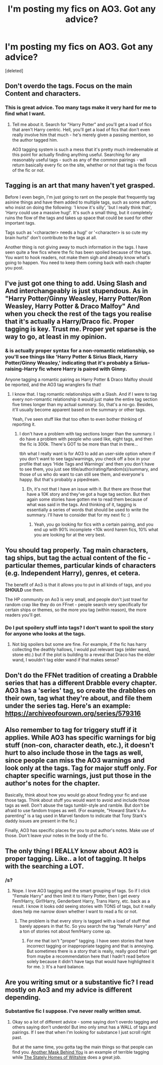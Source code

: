 #+TITLE: I'm posting my fics on AO3. Got any advice?

* I'm posting my fics on AO3. Got any advice?
:PROPERTIES:
:Score: 9
:DateUnix: 1482821560.0
:DateShort: 2016-Dec-27
:FlairText: Meta
:END:
[deleted]


** Don't overdo the tags. Focus on the main Content and characters.
:PROPERTIES:
:Author: Starfox5
:Score: 14
:DateUnix: 1482825035.0
:DateShort: 2016-Dec-27
:END:

*** This is great advice. Too many tags make it very hard for me to find what I want.
:PROPERTIES:
:Author: Herenes
:Score: 2
:DateUnix: 1482837747.0
:DateShort: 2016-Dec-27
:END:

**** Tell me about it. Search for "Harry Potter" and you'll get a load of fics that aren't Harry centric. Hell, you'll get a load of fics that don't even really involve him that much - he's merely given a passing mention, so the author tagged him.

AO3 tagging system is such a mess that it's pretty much irredeemable at this point for actually finding anything useful. Searching for any reasonably useful tags - such as any of the common pairings - will return basically every fic on the site, whether or not that tag is the focus of the fic or not.
:PROPERTIES:
:Author: Taure
:Score: 2
:DateUnix: 1482859563.0
:DateShort: 2016-Dec-27
:END:


** Tagging is an art that many haven't yet grasped.

Before I even begin, I'm just going to rant on the people that frequently tag asinine things and have them added to multiple tags, such as some authors who insist on doing the following: 'I know it's silly', 'but I really think that', 'Harry could use a massive hug!'. It's such a small thing, but it completely ruins the flow of the tags and takes up space that could be sued for other important tags.

Tags such as '<character> needs a hug!' or '<character> is so cute my brain hurts!' don't contribute to the tags at all.

Another thing is not giving away to much information in the tags. I have seen quite a few fics where the fic has been spoiled because of the tags. You want to hook readers, not make them sigh and already know what's going to happen. You need to keep them coming back with each chapter you post.
:PROPERTIES:
:Author: ModernDayWeeaboo
:Score: 4
:DateUnix: 1482853912.0
:DateShort: 2016-Dec-27
:END:


** I've just got one thing to add. Using Slash and And interchangeably is just stupendous. As in "Harry Potter/Ginny Weasley, Harry Potter/Ron Weasley, Harry Potter & Draco Malfoy" And when you check the rest of the tags you realise that it's actually a Harry/Draco fic. Proper tagging is key. Trust me. Proper yet sparse is the way to go, at least in my opinion.
:PROPERTIES:
:Author: RedKorss
:Score: 3
:DateUnix: 1482861606.0
:DateShort: 2016-Dec-27
:END:

*** & is actually proper syntax for a non-romantic relationship, so you'll see things like 'Harry Potter & Sirius Black, Harry Potter/Ginny Weasley,' indicating that it's probably a Sirius-raising-Harry fic where Harry is paired with Ginny.

Anyone tagging a romantic pairing as Harry Potter & Draco Malfoy should be reported, and the AO3 tag wranglers fix that!
:PROPERTIES:
:Author: padfootprohibited
:Score: 3
:DateUnix: 1482871220.0
:DateShort: 2016-Dec-28
:END:

**** I know that. I tag romantic relationships with a Slash. And if I were to tag every non-romantic relationship it would just make the entire tag section five times longer than my actual summary. So, that's a no-go. Besides, it'll usually become apparent based on the summary or other tags.

Yeah, I've seen stuff like that too often to even bother thinking of reporting it.
:PROPERTIES:
:Author: RedKorss
:Score: 1
:DateUnix: 1482877591.0
:DateShort: 2016-Dec-28
:END:

***** I don't have a problem with tag sections longer than the summary. I do have a problem with people who used like, eight tags, and then the fic is 300k. There's GOT to be more than that in there...

tbh what I really want is for AO3 to add an user-side option where if you don't want to see tags/warnings, you check off a box in your profile that says 'Hide Tags and Warnings' and then you don't have to see them, you just see title/author/rating/fandom(s)/summary, and those of us who do want to can still see them, and everyone's happy. But that's probably a pipedream.
:PROPERTIES:
:Author: padfootprohibited
:Score: 1
:DateUnix: 1482879192.0
:DateShort: 2016-Dec-28
:END:

****** Eh, it's not that I have an issue with it. But there are those that have a 10K story and they've got a huge tag section. But then again some stories have gotten me to read them because of what was said in the tags. And thinking of it, tagging is essentially a series of words that should be used to write the summary. I'll have to consider that for my next fic :)
:PROPERTIES:
:Author: RedKorss
:Score: 1
:DateUnix: 1482880354.0
:DateShort: 2016-Dec-28
:END:

******* Yeah, you go looking for fics with a certain pairing, and you end up with 90% incomplete <10k word harem fics, 10% what you are looking for at the very best.
:PROPERTIES:
:Author: lordcrimmeh
:Score: 1
:DateUnix: 1482893189.0
:DateShort: 2016-Dec-28
:END:


** You should tag properly. Tag main characters, tag ships, but tag the actual content of the fic - particular themes, particular kinds of characters (e.g. Independent Harry), genres, et cetera.

The benefit of Ao3 is that it allows you to put in all kinds of tags, and you *SHOULD* use them.

The HP community on Ao3 is very small, and people don't just trawl for random crap like they do on FFnet - people search very specifically for certain ships or themes, so the more you tag (within reason), the more readers you'll get.
:PROPERTIES:
:Score: 2
:DateUnix: 1482823525.0
:DateShort: 2016-Dec-27
:END:

*** Do I put spoilery stuff into tags? I don't want to spoil the story for anyone who looks at the tags.
:PROPERTIES:
:Author: Conneron
:Score: 1
:DateUnix: 1482823611.0
:DateShort: 2016-Dec-27
:END:

**** Not big spoilers but some are fine. For example, if the fic has harry collecting the deathly hallows, I would put relevant tags (elder wand, stone etc.) but if the plot is building to a reveal that Draco has the elder wand, I wouldn't tag elder wand if that makes sense?
:PROPERTIES:
:Author: gotkate86
:Score: 3
:DateUnix: 1482824052.0
:DateShort: 2016-Dec-27
:END:


** Don't do the FFNet tradition of creating a Drabble series that has a different Drabble every chapter. AO3 has a 'series' tag, so create the drabbles on their own, tag what they're about, and file them under the series tag. Here's an example: [[https://archiveofourown.org/series/579316]]
:PROPERTIES:
:Score: 2
:DateUnix: 1482861739.0
:DateShort: 2016-Dec-27
:END:


** Also remember to tag for triggery stuff if it applies. While AO3 has specific warnings for big stuff (non-con, character death, etc.), it doesn't hurt to also include those in the tags as well, since people can miss the AO3 warnings and look only at the tags. Tag for major stuff only. For chapter specific warnings, just put those in the author's notes for the chapter.

Basically, think about how you would go about finding your fic and use those tags. Think about stuff you would want to avoid and include those tags as well. Don't abuse the tags tumblr-style and ramble. But don't be afraid to use fandom tropes as well. (For example, "Howard Stark's A+ parenting" is a tag used in Marvel fandom to indicate that Tony Stark's daddy issues are present in the fic.)

Finally, AO3 has specific places for you to put author's notes. Make use of those. Don't leave your notes in the body of the fic.
:PROPERTIES:
:Author: Selofain
:Score: 2
:DateUnix: 1482880621.0
:DateShort: 2016-Dec-28
:END:


** The only thing I REALLY know about AO3 is proper tagging. Like.. a lot of tagging. It helps with the searching a LOT.
:PROPERTIES:
:Author: ChaoQueen
:Score: 5
:DateUnix: 1482821641.0
:DateShort: 2016-Dec-27
:END:

*** /s?
:PROPERTIES:
:Author: Taure
:Score: 3
:DateUnix: 1482859367.0
:DateShort: 2016-Dec-27
:END:

**** Nope. I love AO3 tagging and the smart grouping of tags. So if I click "Female Harry" and then limit it to Harry Potter, then I get every Fem!Harry, Girl!Harry, Genderbent Harry, Trans Harry, etc. back as a result. I know it looks odd seeing stories with TONS of tags, but it really does help me narrow down whether I want to read a fic or not.
:PROPERTIES:
:Author: ChaoQueen
:Score: 2
:DateUnix: 1482860418.0
:DateShort: 2016-Dec-27
:END:

***** The problem is that every story is tagged with a load of stuff that barely appears in that fic. So you search the tag "female Harry" and a ton of stories not about fem!Harry come up.
:PROPERTIES:
:Author: Taure
:Score: 4
:DateUnix: 1482865368.0
:DateShort: 2016-Dec-27
:END:

****** For me that isn't "proper" tagging. I have seen stories that have incorrect tagging or inappropriate tagging and that is annoying. But sometimes there is a story that is really, really good that I get from maybe a recommendation here that I hadn't read before solely because it didn't have tags that would have highlighted it for me. ): It's a hard balance.
:PROPERTIES:
:Author: ChaoQueen
:Score: 1
:DateUnix: 1482897681.0
:DateShort: 2016-Dec-28
:END:


** Are you writing smut or a substantive fic? I read mostly on Ao3 and my advice is different depending.
:PROPERTIES:
:Author: gotkate86
:Score: 1
:DateUnix: 1482824102.0
:DateShort: 2016-Dec-27
:END:

*** Substantive fic I suppose. I've never really written smut.
:PROPERTIES:
:Author: Conneron
:Score: 2
:DateUnix: 1482824567.0
:DateShort: 2016-Dec-27
:END:

**** Okay so a lot of different advice - some saying don't overdo tagging and others saying don't underdo! But imo only smut has a WALL of tags and pairings. If I see that when I'm looking for substance I just scroll right past.

But at the same time, you gotta tag the main things so that people can find you. [[http://archiveofourown.org/works/2780708/chapters/6238094][Another Mask Behind You]] is an example of terrible tagging while [[http://archiveofourown.org/works/6239806/chapters/14295997][The Stately Homes of Wiltshire]] does a great job.
:PROPERTIES:
:Author: gotkate86
:Score: 1
:DateUnix: 1482862210.0
:DateShort: 2016-Dec-27
:END:
